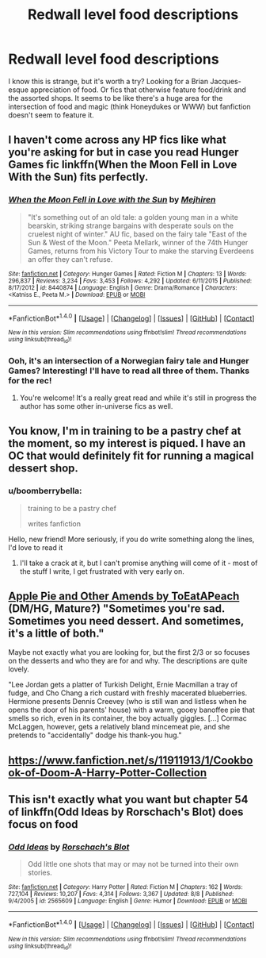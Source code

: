 #+TITLE: Redwall level food descriptions

* Redwall level food descriptions
:PROPERTIES:
:Author: boomberrybella
:Score: 8
:DateUnix: 1481563215.0
:DateShort: 2016-Dec-12
:FlairText: Request
:END:
I know this is strange, but it's worth a try? Looking for a Brian Jacques-esque appreciation of food. Or fics that otherwise feature food/drink and the assorted shops. It seems to be like there's a huge area for the intersection of food and magic (think Honeydukes or WWW) but fanfiction doesn't seem to feature it.


** I haven't come across any HP fics like what you're asking for but in case you read Hunger Games fic linkffn(When the Moon Fell in Love With the Sun) fits perfectly.
:PROPERTIES:
:Author: susire
:Score: 3
:DateUnix: 1481563401.0
:DateShort: 2016-Dec-12
:END:

*** [[http://www.fanfiction.net/s/8440874/1/][*/When the Moon Fell in Love with the Sun/*]] by [[https://www.fanfiction.net/u/1699351/Mejhiren][/Mejhiren/]]

#+begin_quote
  "It's something out of an old tale: a golden young man in a white bearskin, striking strange bargains with desperate souls on the cruelest night of winter." AU fic, based on the fairy tale "East of the Sun & West of the Moon." Peeta Mellark, winner of the 74th Hunger Games, returns from his Victory Tour to make the starving Everdeens an offer they can't refuse.
#+end_quote

^{/Site/: [[http://www.fanfiction.net/][fanfiction.net]] *|* /Category/: Hunger Games *|* /Rated/: Fiction M *|* /Chapters/: 13 *|* /Words/: 296,837 *|* /Reviews/: 3,234 *|* /Favs/: 3,453 *|* /Follows/: 4,292 *|* /Updated/: 6/11/2015 *|* /Published/: 8/17/2012 *|* /id/: 8440874 *|* /Language/: English *|* /Genre/: Drama/Romance *|* /Characters/: <Katniss E., Peeta M.> *|* /Download/: [[http://www.ff2ebook.com/old/ffn-bot/index.php?id=8440874&source=ff&filetype=epub][EPUB]] or [[http://www.ff2ebook.com/old/ffn-bot/index.php?id=8440874&source=ff&filetype=mobi][MOBI]]}

--------------

*FanfictionBot*^{1.4.0} *|* [[[https://github.com/tusing/reddit-ffn-bot/wiki/Usage][Usage]]] | [[[https://github.com/tusing/reddit-ffn-bot/wiki/Changelog][Changelog]]] | [[[https://github.com/tusing/reddit-ffn-bot/issues/][Issues]]] | [[[https://github.com/tusing/reddit-ffn-bot/][GitHub]]] | [[[https://www.reddit.com/message/compose?to=tusing][Contact]]]

^{/New in this version: Slim recommendations using/ ffnbot!slim! /Thread recommendations using/ linksub(thread_id)!}
:PROPERTIES:
:Author: FanfictionBot
:Score: 1
:DateUnix: 1481563442.0
:DateShort: 2016-Dec-12
:END:


*** Ooh, it's an intersection of a Norwegian fairy tale and Hunger Games? Interesting! I'll have to read all three of them. Thanks for the rec!
:PROPERTIES:
:Author: boomberrybella
:Score: 1
:DateUnix: 1481563553.0
:DateShort: 2016-Dec-12
:END:

**** You're welcome! It's a really great read and while it's still in progress the author has some other in-universe fics as well.
:PROPERTIES:
:Author: susire
:Score: 2
:DateUnix: 1481563646.0
:DateShort: 2016-Dec-12
:END:


** You know, I'm in training to be a pastry chef at the moment, so my interest is piqued. I have an OC that would definitely fit for running a magical dessert shop.
:PROPERTIES:
:Author: Ubiquitouch
:Score: 3
:DateUnix: 1481572965.0
:DateShort: 2016-Dec-12
:END:

*** u/boomberrybella:
#+begin_quote
  training to be a pastry chef

  writes fanfiction
#+end_quote

Hello, new friend! More seriously, if you do write something along the lines, I'd love to read it
:PROPERTIES:
:Author: boomberrybella
:Score: 3
:DateUnix: 1481573211.0
:DateShort: 2016-Dec-12
:END:

**** I'll take a crack at it, but I can't promise anything will come of it - most of the stuff I write, I get frustrated with very early on.
:PROPERTIES:
:Author: Ubiquitouch
:Score: 2
:DateUnix: 1481573607.0
:DateShort: 2016-Dec-12
:END:


** [[http://dramione.org/viewstory.php?sid=3090][Apple Pie and Other Amends by ToEatAPeach]] (DM/HG, Mature?) "Sometimes you're sad. Sometimes you need dessert. And sometimes, it's a little of both."

Maybe not exactly what you are looking for, but the first 2/3 or so focuses on the desserts and who they are for and why. The descriptions are quite lovely.

"Lee Jordan gets a platter of Turkish Delight, Ernie Macmillan a tray of fudge, and Cho Chang a rich custard with freshly macerated blueberries. Hermione presents Dennis Creevey (who is still wan and listless when he opens the door of his parents' house) with a warm, gooey banoffee pie that smells so rich, even in its container, the boy actually giggles. [...] Cormac McLaggen, however, gets a relatively bland mincemeat pie, and she pretends to "accidentally" dodge his thank-you hug."
:PROPERTIES:
:Author: th3irin
:Score: 2
:DateUnix: 1481593061.0
:DateShort: 2016-Dec-13
:END:


** [[https://www.fanfiction.net/s/11911913/1/Cookbook-of-Doom-A-Harry-Potter-Collection]]
:PROPERTIES:
:Author: viol8er
:Score: 2
:DateUnix: 1481616299.0
:DateShort: 2016-Dec-13
:END:


** This isn't exactly what you want but chapter 54 of linkffn(Odd Ideas by Rorschach's Blot) does focus on food
:PROPERTIES:
:Author: Watashi_o_seiko
:Score: 2
:DateUnix: 1481621869.0
:DateShort: 2016-Dec-13
:END:

*** [[http://www.fanfiction.net/s/2565609/1/][*/Odd Ideas/*]] by [[https://www.fanfiction.net/u/686093/Rorschach-s-Blot][/Rorschach's Blot/]]

#+begin_quote
  Odd little one shots that may or may not be turned into their own stories.
#+end_quote

^{/Site/: [[http://www.fanfiction.net/][fanfiction.net]] *|* /Category/: Harry Potter *|* /Rated/: Fiction M *|* /Chapters/: 162 *|* /Words/: 727,104 *|* /Reviews/: 10,207 *|* /Favs/: 4,314 *|* /Follows/: 3,367 *|* /Updated/: 8/8 *|* /Published/: 9/4/2005 *|* /id/: 2565609 *|* /Language/: English *|* /Genre/: Humor *|* /Download/: [[http://www.ff2ebook.com/old/ffn-bot/index.php?id=2565609&source=ff&filetype=epub][EPUB]] or [[http://www.ff2ebook.com/old/ffn-bot/index.php?id=2565609&source=ff&filetype=mobi][MOBI]]}

--------------

*FanfictionBot*^{1.4.0} *|* [[[https://github.com/tusing/reddit-ffn-bot/wiki/Usage][Usage]]] | [[[https://github.com/tusing/reddit-ffn-bot/wiki/Changelog][Changelog]]] | [[[https://github.com/tusing/reddit-ffn-bot/issues/][Issues]]] | [[[https://github.com/tusing/reddit-ffn-bot/][GitHub]]] | [[[https://www.reddit.com/message/compose?to=tusing][Contact]]]

^{/New in this version: Slim recommendations using/ ffnbot!slim! /Thread recommendations using/ linksub(thread_id)!}
:PROPERTIES:
:Author: FanfictionBot
:Score: 1
:DateUnix: 1481621877.0
:DateShort: 2016-Dec-13
:END:
